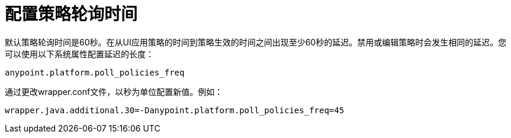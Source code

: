 = 配置策略轮询时间

默认策略轮询时间是60秒。在从UI应用策略的时间到策略生效的时间之间出现至少60秒的延迟。禁用或编辑策略时会发生相同的延迟。您可以使用以下系统属性配置延迟的长度：

`anypoint.platform.poll_policies_freq`

通过更改wrapper.conf文件，以秒为单位配置新值。例如：

`wrapper.java.additional.30=-Danypoint.platform.poll_policies_freq=45`
